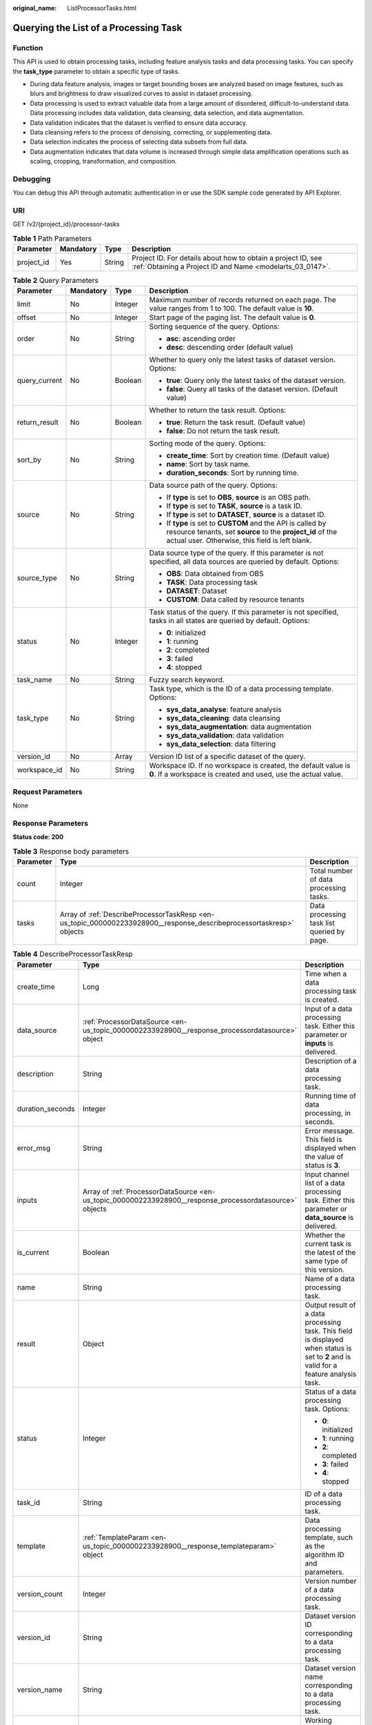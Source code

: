 :original_name: ListProcessorTasks.html

.. _ListProcessorTasks:

Querying the List of a Processing Task
======================================

Function
--------

This API is used to obtain processing tasks, including feature analysis tasks and data processing tasks. You can specify the **task_type** parameter to obtain a specific type of tasks.

-  During data feature analysis, images or target bounding boxes are analyzed based on image features, such as blurs and brightness to draw visualized curves to assist in dataset processing.

-  Data processing is used to extract valuable data from a large amount of disordered, difficult-to-understand data. Data processing includes data validation, data cleansing, data selection, and data augmentation.

-  Data validation indicates that the dataset is verified to ensure data accuracy.

-  Data cleansing refers to the process of denoising, correcting, or supplementing data.

-  Data selection indicates the process of selecting data subsets from full data.

-  Data augmentation indicates that data volume is increased through simple data amplification operations such as scaling, cropping, transformation, and composition.

Debugging
---------

You can debug this API through automatic authentication in or use the SDK sample code generated by API Explorer.

URI
---

GET /v2/{project_id}/processor-tasks

.. table:: **Table 1** Path Parameters

   +------------+-----------+--------+---------------------------------------------------------------------------------------------------------------------------+
   | Parameter  | Mandatory | Type   | Description                                                                                                               |
   +============+===========+========+===========================================================================================================================+
   | project_id | Yes       | String | Project ID. For details about how to obtain a project ID, see :ref:`Obtaining a Project ID and Name <modelarts_03_0147>`. |
   +------------+-----------+--------+---------------------------------------------------------------------------------------------------------------------------+

.. table:: **Table 2** Query Parameters

   +-----------------+-----------------+-----------------+------------------------------------------------------------------------------------------------------------------------------------------------------------------------------+
   | Parameter       | Mandatory       | Type            | Description                                                                                                                                                                  |
   +=================+=================+=================+==============================================================================================================================================================================+
   | limit           | No              | Integer         | Maximum number of records returned on each page. The value ranges from 1 to 100. The default value is **10**.                                                                |
   +-----------------+-----------------+-----------------+------------------------------------------------------------------------------------------------------------------------------------------------------------------------------+
   | offset          | No              | Integer         | Start page of the paging list. The default value is **0**.                                                                                                                   |
   +-----------------+-----------------+-----------------+------------------------------------------------------------------------------------------------------------------------------------------------------------------------------+
   | order           | No              | String          | Sorting sequence of the query. Options:                                                                                                                                      |
   |                 |                 |                 |                                                                                                                                                                              |
   |                 |                 |                 | -  **asc**: ascending order                                                                                                                                                  |
   |                 |                 |                 |                                                                                                                                                                              |
   |                 |                 |                 | -  **desc**: descending order (default value)                                                                                                                                |
   +-----------------+-----------------+-----------------+------------------------------------------------------------------------------------------------------------------------------------------------------------------------------+
   | query_current   | No              | Boolean         | Whether to query only the latest tasks of dataset version. Options:                                                                                                          |
   |                 |                 |                 |                                                                                                                                                                              |
   |                 |                 |                 | -  **true**: Query only the latest tasks of the dataset version.                                                                                                             |
   |                 |                 |                 |                                                                                                                                                                              |
   |                 |                 |                 | -  **false**: Query all tasks of the dataset version. (Default value)                                                                                                        |
   +-----------------+-----------------+-----------------+------------------------------------------------------------------------------------------------------------------------------------------------------------------------------+
   | return_result   | No              | Boolean         | Whether to return the task result. Options:                                                                                                                                  |
   |                 |                 |                 |                                                                                                                                                                              |
   |                 |                 |                 | -  **true**: Return the task result. (Default value)                                                                                                                         |
   |                 |                 |                 |                                                                                                                                                                              |
   |                 |                 |                 | -  **false**: Do not return the task result.                                                                                                                                 |
   +-----------------+-----------------+-----------------+------------------------------------------------------------------------------------------------------------------------------------------------------------------------------+
   | sort_by         | No              | String          | Sorting mode of the query. Options:                                                                                                                                          |
   |                 |                 |                 |                                                                                                                                                                              |
   |                 |                 |                 | -  **create_time**: Sort by creation time. (Default value)                                                                                                                   |
   |                 |                 |                 |                                                                                                                                                                              |
   |                 |                 |                 | -  **name**: Sort by task name.                                                                                                                                              |
   |                 |                 |                 |                                                                                                                                                                              |
   |                 |                 |                 | -  **duration_seconds**: Sort by running time.                                                                                                                               |
   +-----------------+-----------------+-----------------+------------------------------------------------------------------------------------------------------------------------------------------------------------------------------+
   | source          | No              | String          | Data source path of the query. Options:                                                                                                                                      |
   |                 |                 |                 |                                                                                                                                                                              |
   |                 |                 |                 | -  If **type** is set to **OBS**, **source** is an OBS path.                                                                                                                 |
   |                 |                 |                 |                                                                                                                                                                              |
   |                 |                 |                 | -  If **type** is set to **TASK**, **source** is a task ID.                                                                                                                  |
   |                 |                 |                 |                                                                                                                                                                              |
   |                 |                 |                 | -  If **type** is set to **DATASET**, **source** is a dataset ID.                                                                                                            |
   |                 |                 |                 |                                                                                                                                                                              |
   |                 |                 |                 | -  If **type** is set to **CUSTOM** and the API is called by resource tenants, set **source** to the **project_id** of the actual user. Otherwise, this field is left blank. |
   +-----------------+-----------------+-----------------+------------------------------------------------------------------------------------------------------------------------------------------------------------------------------+
   | source_type     | No              | String          | Data source type of the query. If this parameter is not specified, all data sources are queried by default. Options:                                                         |
   |                 |                 |                 |                                                                                                                                                                              |
   |                 |                 |                 | -  **OBS**: Data obtained from OBS                                                                                                                                           |
   |                 |                 |                 |                                                                                                                                                                              |
   |                 |                 |                 | -  **TASK**: Data processing task                                                                                                                                            |
   |                 |                 |                 |                                                                                                                                                                              |
   |                 |                 |                 | -  **DATASET**: Dataset                                                                                                                                                      |
   |                 |                 |                 |                                                                                                                                                                              |
   |                 |                 |                 | -  **CUSTOM**: Data called by resource tenants                                                                                                                               |
   +-----------------+-----------------+-----------------+------------------------------------------------------------------------------------------------------------------------------------------------------------------------------+
   | status          | No              | Integer         | Task status of the query. If this parameter is not specified, tasks in all states are queried by default. Options:                                                           |
   |                 |                 |                 |                                                                                                                                                                              |
   |                 |                 |                 | -  **0**: initialized                                                                                                                                                        |
   |                 |                 |                 |                                                                                                                                                                              |
   |                 |                 |                 | -  **1**: running                                                                                                                                                            |
   |                 |                 |                 |                                                                                                                                                                              |
   |                 |                 |                 | -  **2**: completed                                                                                                                                                          |
   |                 |                 |                 |                                                                                                                                                                              |
   |                 |                 |                 | -  **3**: failed                                                                                                                                                             |
   |                 |                 |                 |                                                                                                                                                                              |
   |                 |                 |                 | -  **4**: stopped                                                                                                                                                            |
   +-----------------+-----------------+-----------------+------------------------------------------------------------------------------------------------------------------------------------------------------------------------------+
   | task_name       | No              | String          | Fuzzy search keyword.                                                                                                                                                        |
   +-----------------+-----------------+-----------------+------------------------------------------------------------------------------------------------------------------------------------------------------------------------------+
   | task_type       | No              | String          | Task type, which is the ID of a data processing template. Options:                                                                                                           |
   |                 |                 |                 |                                                                                                                                                                              |
   |                 |                 |                 | -  **sys_data_analyse**: feature analysis                                                                                                                                    |
   |                 |                 |                 |                                                                                                                                                                              |
   |                 |                 |                 | -  **sys_data_cleaning**: data cleansing                                                                                                                                     |
   |                 |                 |                 |                                                                                                                                                                              |
   |                 |                 |                 | -  **sys_data_augmentation**: data augmentation                                                                                                                              |
   |                 |                 |                 |                                                                                                                                                                              |
   |                 |                 |                 | -  **sys_data_validation**: data validation                                                                                                                                  |
   |                 |                 |                 |                                                                                                                                                                              |
   |                 |                 |                 | -  **sys_data_selection**: data filtering                                                                                                                                    |
   +-----------------+-----------------+-----------------+------------------------------------------------------------------------------------------------------------------------------------------------------------------------------+
   | version_id      | No              | Array           | Version ID list of a specific dataset of the query.                                                                                                                          |
   +-----------------+-----------------+-----------------+------------------------------------------------------------------------------------------------------------------------------------------------------------------------------+
   | workspace_id    | No              | String          | Workspace ID. If no workspace is created, the default value is **0**. If a workspace is created and used, use the actual value.                                              |
   +-----------------+-----------------+-----------------+------------------------------------------------------------------------------------------------------------------------------------------------------------------------------+

Request Parameters
------------------

None

Response Parameters
-------------------

**Status code: 200**

.. table:: **Table 3** Response body parameters

   +-----------+----------------------------------------------------------------------------------------------------------------------+--------------------------------------------+
   | Parameter | Type                                                                                                                 | Description                                |
   +===========+======================================================================================================================+============================================+
   | count     | Integer                                                                                                              | Total number of data processing tasks.     |
   +-----------+----------------------------------------------------------------------------------------------------------------------+--------------------------------------------+
   | tasks     | Array of :ref:`DescribeProcessorTaskResp <en-us_topic_0000002233928900__response_describeprocessortaskresp>` objects | Data processing task list queried by page. |
   +-----------+----------------------------------------------------------------------------------------------------------------------+--------------------------------------------+

.. _en-us_topic_0000002233928900__response_describeprocessortaskresp:

.. table:: **Table 4** DescribeProcessorTaskResp

   +-----------------------+----------------------------------------------------------------------------------------------------------+-----------------------------------------------------------------------------------------------------------------------------------------------------------+
   | Parameter             | Type                                                                                                     | Description                                                                                                                                               |
   +=======================+==========================================================================================================+===========================================================================================================================================================+
   | create_time           | Long                                                                                                     | Time when a data processing task is created.                                                                                                              |
   +-----------------------+----------------------------------------------------------------------------------------------------------+-----------------------------------------------------------------------------------------------------------------------------------------------------------+
   | data_source           | :ref:`ProcessorDataSource <en-us_topic_0000002233928900__response_processordatasource>` object           | Input of a data processing task. Either this parameter or **inputs** is delivered.                                                                        |
   +-----------------------+----------------------------------------------------------------------------------------------------------+-----------------------------------------------------------------------------------------------------------------------------------------------------------+
   | description           | String                                                                                                   | Description of a data processing task.                                                                                                                    |
   +-----------------------+----------------------------------------------------------------------------------------------------------+-----------------------------------------------------------------------------------------------------------------------------------------------------------+
   | duration_seconds      | Integer                                                                                                  | Running time of data processing, in seconds.                                                                                                              |
   +-----------------------+----------------------------------------------------------------------------------------------------------+-----------------------------------------------------------------------------------------------------------------------------------------------------------+
   | error_msg             | String                                                                                                   | Error message. This field is displayed when the value of status is **3**.                                                                                 |
   +-----------------------+----------------------------------------------------------------------------------------------------------+-----------------------------------------------------------------------------------------------------------------------------------------------------------+
   | inputs                | Array of :ref:`ProcessorDataSource <en-us_topic_0000002233928900__response_processordatasource>` objects | Input channel list of a data processing task. Either this parameter or **data_source** is delivered.                                                      |
   +-----------------------+----------------------------------------------------------------------------------------------------------+-----------------------------------------------------------------------------------------------------------------------------------------------------------+
   | is_current            | Boolean                                                                                                  | Whether the current task is the latest of the same type of this version.                                                                                  |
   +-----------------------+----------------------------------------------------------------------------------------------------------+-----------------------------------------------------------------------------------------------------------------------------------------------------------+
   | name                  | String                                                                                                   | Name of a data processing task.                                                                                                                           |
   +-----------------------+----------------------------------------------------------------------------------------------------------+-----------------------------------------------------------------------------------------------------------------------------------------------------------+
   | result                | Object                                                                                                   | Output result of a data processing task. This field is displayed when status is set to **2** and is valid for a feature analysis task.                    |
   +-----------------------+----------------------------------------------------------------------------------------------------------+-----------------------------------------------------------------------------------------------------------------------------------------------------------+
   | status                | Integer                                                                                                  | Status of a data processing task. Options:                                                                                                                |
   |                       |                                                                                                          |                                                                                                                                                           |
   |                       |                                                                                                          | -  **0**: initialized                                                                                                                                     |
   |                       |                                                                                                          |                                                                                                                                                           |
   |                       |                                                                                                          | -  **1**: running                                                                                                                                         |
   |                       |                                                                                                          |                                                                                                                                                           |
   |                       |                                                                                                          | -  **2**: completed                                                                                                                                       |
   |                       |                                                                                                          |                                                                                                                                                           |
   |                       |                                                                                                          | -  **3**: failed                                                                                                                                          |
   |                       |                                                                                                          |                                                                                                                                                           |
   |                       |                                                                                                          | -  **4**: stopped                                                                                                                                         |
   +-----------------------+----------------------------------------------------------------------------------------------------------+-----------------------------------------------------------------------------------------------------------------------------------------------------------+
   | task_id               | String                                                                                                   | ID of a data processing task.                                                                                                                             |
   +-----------------------+----------------------------------------------------------------------------------------------------------+-----------------------------------------------------------------------------------------------------------------------------------------------------------+
   | template              | :ref:`TemplateParam <en-us_topic_0000002233928900__response_templateparam>` object                       | Data processing template, such as the algorithm ID and parameters.                                                                                        |
   +-----------------------+----------------------------------------------------------------------------------------------------------+-----------------------------------------------------------------------------------------------------------------------------------------------------------+
   | version_count         | Integer                                                                                                  | Version number of a data processing task.                                                                                                                 |
   +-----------------------+----------------------------------------------------------------------------------------------------------+-----------------------------------------------------------------------------------------------------------------------------------------------------------+
   | version_id            | String                                                                                                   | Dataset version ID corresponding to a data processing task.                                                                                               |
   +-----------------------+----------------------------------------------------------------------------------------------------------+-----------------------------------------------------------------------------------------------------------------------------------------------------------+
   | version_name          | String                                                                                                   | Dataset version name corresponding to a data processing task.                                                                                             |
   +-----------------------+----------------------------------------------------------------------------------------------------------+-----------------------------------------------------------------------------------------------------------------------------------------------------------+
   | work_path             | :ref:`WorkPath <en-us_topic_0000002233928900__response_workpath>` object                                 | Working directory of a data processing task.                                                                                                              |
   +-----------------------+----------------------------------------------------------------------------------------------------------+-----------------------------------------------------------------------------------------------------------------------------------------------------------+
   | workspace_id          | String                                                                                                   | Workspace ID of a data processing task. If no workspace is created, the default value is **0**. If a workspace is created and used, use the actual value. |
   +-----------------------+----------------------------------------------------------------------------------------------------------+-----------------------------------------------------------------------------------------------------------------------------------------------------------+

.. _en-us_topic_0000002233928900__response_processordatasource:

.. table:: **Table 5** ProcessorDataSource

   +-----------------------+-----------------------+------------------------------------------------------------------------------------------------------------------------------------------------------------------------------+
   | Parameter             | Type                  | Description                                                                                                                                                                  |
   +=======================+=======================+==============================================================================================================================================================================+
   | name                  | String                | Dataset name.                                                                                                                                                                |
   +-----------------------+-----------------------+------------------------------------------------------------------------------------------------------------------------------------------------------------------------------+
   | source                | String                | Data source path. Options:                                                                                                                                                   |
   |                       |                       |                                                                                                                                                                              |
   |                       |                       | -  If **type** is set to **OBS**, **source** is an OBS path.                                                                                                                 |
   |                       |                       |                                                                                                                                                                              |
   |                       |                       | -  If **type** is set to **TASK**, **source** is a task ID.                                                                                                                  |
   |                       |                       |                                                                                                                                                                              |
   |                       |                       | -  If **type** is set to **DATASET**, **source** is a dataset ID.                                                                                                            |
   |                       |                       |                                                                                                                                                                              |
   |                       |                       | -  If **type** is set to **CUSTOM** and the API is called by resource tenants, set **source** to the **project_id** of the actual user. Otherwise, this field is left blank. |
   +-----------------------+-----------------------+------------------------------------------------------------------------------------------------------------------------------------------------------------------------------+
   | type                  | String                | Data source type. Options:                                                                                                                                                   |
   |                       |                       |                                                                                                                                                                              |
   |                       |                       | -  **OBS**: Data obtained from OBS                                                                                                                                           |
   |                       |                       |                                                                                                                                                                              |
   |                       |                       | -  **TASK**: Data processing task                                                                                                                                            |
   |                       |                       |                                                                                                                                                                              |
   |                       |                       | -  **DATASET**: Dataset                                                                                                                                                      |
   |                       |                       |                                                                                                                                                                              |
   |                       |                       | -  **CUSTOM**: Data called by resource tenants                                                                                                                               |
   +-----------------------+-----------------------+------------------------------------------------------------------------------------------------------------------------------------------------------------------------------+
   | version_id            | String                | Version of a dataset.                                                                                                                                                        |
   +-----------------------+-----------------------+------------------------------------------------------------------------------------------------------------------------------------------------------------------------------+
   | version_name          | String                | Dataset version name.                                                                                                                                                        |
   +-----------------------+-----------------------+------------------------------------------------------------------------------------------------------------------------------------------------------------------------------+

.. _en-us_topic_0000002233928900__response_templateparam:

.. table:: **Table 6** TemplateParam

   +-----------------------+----------------------------------------------------------------------------------------------+--------------------------------------------------------------------+
   | Parameter             | Type                                                                                         | Description                                                        |
   +=======================+==============================================================================================+====================================================================+
   | id                    | String                                                                                       | Task type, which is the ID of a data processing template. Options: |
   |                       |                                                                                              |                                                                    |
   |                       |                                                                                              | -  **sys_data_analyse**: feature analysis                          |
   |                       |                                                                                              |                                                                    |
   |                       |                                                                                              | -  **sys_data_cleaning**: data cleansing                           |
   |                       |                                                                                              |                                                                    |
   |                       |                                                                                              | -  **sys_data_augmentation**: data augmentation                    |
   |                       |                                                                                              |                                                                    |
   |                       |                                                                                              | -  **sys_data_validation**: data validation                        |
   |                       |                                                                                              |                                                                    |
   |                       |                                                                                              | -  **sys_data_selection**: data filtering                          |
   +-----------------------+----------------------------------------------------------------------------------------------+--------------------------------------------------------------------+
   | name                  | String                                                                                       | Template name.                                                     |
   +-----------------------+----------------------------------------------------------------------------------------------+--------------------------------------------------------------------+
   | operator_params       | Array of :ref:`OperatorParam <en-us_topic_0000002233928900__response_operatorparam>` objects | Operator parameter list.                                           |
   +-----------------------+----------------------------------------------------------------------------------------------+--------------------------------------------------------------------+

.. _en-us_topic_0000002233928900__response_operatorparam:

.. table:: **Table 7** OperatorParam

   +------------------------+---------+--------------------------------------------------------------------------------------------------------------------------------------------------------------------------------------------------------------------------------------------------------------------------------------------------------------------------------------------------------------------------------------------------------------------------------+
   | Parameter              | Type    | Description                                                                                                                                                                                                                                                                                                                                                                                                                    |
   +========================+=========+================================================================================================================================================================================================================================================================================================================================================================================================================================+
   | advanced_params_switch | Boolean | Advanced parameter switch.                                                                                                                                                                                                                                                                                                                                                                                                     |
   +------------------------+---------+--------------------------------------------------------------------------------------------------------------------------------------------------------------------------------------------------------------------------------------------------------------------------------------------------------------------------------------------------------------------------------------------------------------------------------+
   | id                     | String  | ID of an operator.                                                                                                                                                                                                                                                                                                                                                                                                             |
   +------------------------+---------+--------------------------------------------------------------------------------------------------------------------------------------------------------------------------------------------------------------------------------------------------------------------------------------------------------------------------------------------------------------------------------------------------------------------------------+
   | name                   | String  | Name of an operator.                                                                                                                                                                                                                                                                                                                                                                                                           |
   +------------------------+---------+--------------------------------------------------------------------------------------------------------------------------------------------------------------------------------------------------------------------------------------------------------------------------------------------------------------------------------------------------------------------------------------------------------------------------------+
   | params                 | Object  | Operator parameter. The parameter type is map<string,object>. Currently, object only supports the types of Boolean, Integer, Long, String, List[/topic/body/section/table/tgroup/tbody/row/entry/p/br {""}) (br] and Map<String,String>. For two special scenarios of object detection and image classification in a data preprocessing task, the value of **task_type** is **object_detection** or **image_classification**.  |
   +------------------------+---------+--------------------------------------------------------------------------------------------------------------------------------------------------------------------------------------------------------------------------------------------------------------------------------------------------------------------------------------------------------------------------------------------------------------------------------+

.. _en-us_topic_0000002233928900__response_workpath:

.. table:: **Table 8** WorkPath

   +-----------------------+-----------------------+------------------------------------------------------------------------------------------------------------------------------------------+
   | Parameter             | Type                  | Description                                                                                                                              |
   +=======================+=======================+==========================================================================================================================================+
   | name                  | String                | Dataset name.                                                                                                                            |
   +-----------------------+-----------------------+------------------------------------------------------------------------------------------------------------------------------------------+
   | output_path           | String                | Output path, for example, /datasets/demo.                                                                                                |
   +-----------------------+-----------------------+------------------------------------------------------------------------------------------------------------------------------------------+
   | path                  | String                | Working path. Options:                                                                                                                   |
   |                       |                       |                                                                                                                                          |
   |                       |                       | -  If **type** is set to **OBS**, **source** is an OBS path.                                                                             |
   |                       |                       |                                                                                                                                          |
   |                       |                       | -  If **type** is set to **DATASET**, **source** is a dataset ID.                                                                        |
   +-----------------------+-----------------------+------------------------------------------------------------------------------------------------------------------------------------------+
   | type                  | String                | Type of a working path. Options:                                                                                                         |
   |                       |                       |                                                                                                                                          |
   |                       |                       | -  **OBS**: OBS path                                                                                                                     |
   |                       |                       |                                                                                                                                          |
   |                       |                       | -  **DATASET**: dataset                                                                                                                  |
   +-----------------------+-----------------------+------------------------------------------------------------------------------------------------------------------------------------------+
   | version_id            | String                | Version of a dataset.                                                                                                                    |
   +-----------------------+-----------------------+------------------------------------------------------------------------------------------------------------------------------------------+
   | version_name          | String                | Name of a dataset version. The value can contain 0 to 32 characters. Only digits, letters, underscores (_), and hyphens (-) are allowed. |
   +-----------------------+-----------------------+------------------------------------------------------------------------------------------------------------------------------------------+

Example Requests
----------------

-  Querying the Historical List of Feature Analysis Tasks of a Dataset

   .. code-block:: text

      GET https://{endpoint}/v2/{project_id}/processor-tasks?offset=0&limit=10&sort_by=create_time&order=desc&source_type=DATASET&source=X6c3N3eztX7cr3Arvqu&task_type=sys_data_analyse&return_result=false&query_current=false

-  Querying the Latest Feature Analysis Task Result for the Specified Version List of a Dataset

   .. code-block:: text

      GET https://{endpoint}/v2/{project_id}/processor-tasks?offset=0&limit=100&source_type=DATASET&source=X6c3N3eztX7cr3Arvqu&version_id=XwTuRqI9En7xuZskW70%2CJ4Eh2FDEWH1qnDlD3hQ&task_type=sys_data_analyse&return_result=true&query_current=true

Example Responses
-----------------

**Status code: 200**

OK

.. code-block::

   {
     "count" : 1,
     "tasks" : [ {
       "task_id" : "ddwRJeTnjpiq4dNUZOq",
       "name" : "V001",
       "data_source" : {
         "type" : "DATASET",
         "source" : "X6c3N3eztX7cr3Arvqu"
       },
       "inputs" : [ {
         "type" : "DATASET",
         "source" : "X6c3N3eztX7cr3Arvqu"
       } ],
       "template" : {
         "id" : "sys_data_analyse",
         "name" : "data analyse template name",
         "operator_params" : [ {
           "id" : "sys_data_analyse",
           "params" : {
             "op_list" : [ ],
             "task_type" : "image_classification",
             "manifest_path" : "s3://test-obs/classify/output/dataset-3026-X6c3N3eztX7cr3Arvqu/annotation/V001/V001.manifest",
             "file_path" : "s3://test-obs/classify/output/dataset-3026-X6c3N3eztX7cr3Arvqu/annotation/evaluation/V001",
             "is_normed" : false
           }
         } ]
       },
       "status" : 2,
       "duration_seconds" : 11,
       "create_time" : 1606372570023,
       "version_id" : "J4Eh2FDEWH1qnDlD3hQ",
       "version_name" : "V001",
       "is_current" : true
     } ]
   }

Status Codes
------------

=========== ============
Status Code Description
=========== ============
200         OK
401         Unauthorized
403         Forbidden
404         Not Found
=========== ============

Error Codes
-----------

See :ref:`Error Codes <modelarts_03_0095>`.
